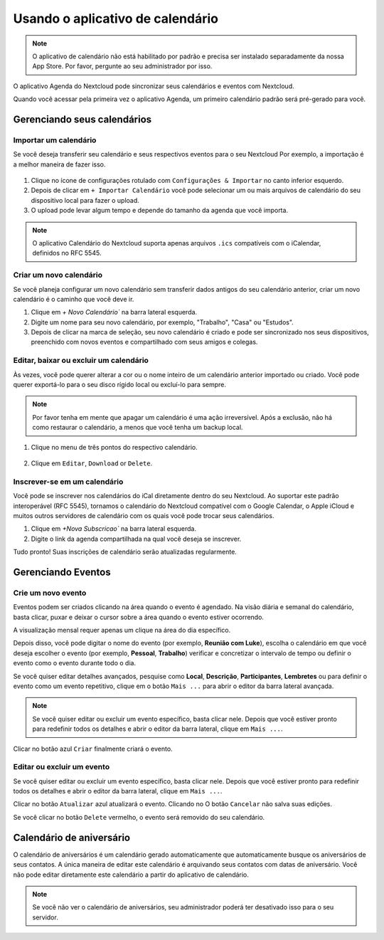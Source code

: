 ==================================
Usando o aplicativo de calendário
==================================

.. note:: O aplicativo de calendário não está habilitado por padrão e precisa ser instalado
          separadamente da nossa App Store. Por favor, pergunte ao seu administrador por isso.

O aplicativo Agenda do Nextcloud pode sincronizar seus calendários e eventos com Nextcloud.

Quando você acessar pela primeira vez o aplicativo Agenda, um primeiro calendário padrão será
pré-gerado para você.

.. figure:: images/calendar_application.png

Gerenciando seus calendários
----------------------------

Importar um calendário
~~~~~~~~~~~~~~~~~~~~~~

Se você deseja transferir seu calendário e seus respectivos eventos para o seu Nextcloud
Por exemplo, a importação é a melhor maneira de fazer isso.

.. figure:: images/calendar_settings.png
            :scale: 50%

1. Clique no ícone de configurações rotulado com ``Configurações & Importar`` no canto inferior esquerdo.

2. Depois de clicar em ``+ Importar Calendário`` você pode selecionar um ou mais arquivos de calendário
   do seu dispositivo local para fazer o upload.

3. O upload pode levar algum tempo e depende do tamanho da agenda que você importa.

.. note:: O aplicativo Calendário do Nextcloud suporta apenas arquivos ``.ics`` compatíveis
          com o iCalendar, definidos no RFC 5545.

Criar um novo calendário
~~~~~~~~~~~~~~~~~~~~~~~~

Se você planeja configurar um novo calendário sem transferir dados antigos do seu
calendário anterior, criar um novo calendário é o caminho que você deve ir.

.. only:: html

  .. figure:: images/calendar_create.gif

1. Clique em `+ Novo Calendário`` na barra lateral esquerda.

2. Digite um nome para seu novo calendário, por exemplo, "Trabalho", "Casa" ou "Estudos".

3. Depois de clicar na marca de seleção, seu novo calendário é criado e pode ser
   sincronizado nos seus dispositivos, preenchido com novos eventos e compartilhado com seus amigos
   e colegas.

Editar, baixar ou excluir um calendário
~~~~~~~~~~~~~~~~~~~~~~~~~~~~~~~~~~~~~~~

Às vezes, você pode querer alterar a cor ou o nome inteiro de um calendário anterior importado
ou criado. Você pode querer exportá-lo para o seu disco rígido local ou excluí-lo para sempre.

.. note:: Por favor tenha em mente que apagar um calendário é uma ação irreversível.
          Após a exclusão, não há como restaurar o calendário, a menos que você
          tenha um backup local.

.. figure:: images/calendar_dropdown.png
            :scale: 50%

1. Clique no menu de três pontos do respectivo calendário.

.. figure:: images/calendar_editing.png
            :scale: 50%

2. Clique em ``Editar``, ``Download`` or ``Delete``.

Inscrever-se em um calendário
~~~~~~~~~~~~~~~~~~~~~~~~~~~~~

Você pode se inscrever nos calendários do iCal diretamente dentro
do seu Nextcloud. Ao suportar este padrão interoperável (RFC 5545),
tornamos o calendário do Nextcloud compatível com o Google Calendar,
o Apple iCloud e muitos outros servidores de calendário com os
quais você pode trocar seus calendários.

1. Clique em `+Nova Subscricao`` na barra lateral esquerda.
2. Digite o link da agenda compartilhada na qual você deseja se inscrever.

Tudo pronto! Suas inscrições de calendário serão atualizadas regularmente.

Gerenciando Eventos
--------------------

Crie um novo evento
~~~~~~~~~~~~~~~~~~~~

Eventos podem ser criados clicando na área quando o evento é agendado.
Na visão diária e semanal do calendário, basta clicar, puxar e deixar
o cursor sobre a área quando o evento estiver ocorrendo.

.. only:: html

  .. figure:: images/calendar_new-event_week.gif

A visualização mensal requer apenas um clique na área do dia específico.

.. only:: html

  .. figure:: images/calendar_new-event_month.gif

Depois disso, você pode digitar o nome do evento (por exemplo, **Reunião com Luke**), escolha
o calendário em que você deseja escolher o evento (por exemplo, **Pessoal**, **Trabalho**)
verificar e concretizar o intervalo de tempo ou definir o evento como o evento durante todo o dia.

Se você quiser editar detalhes avançados, pesquise como **Local**, **Descrição**,
**Participantes**, **Lembretes** ou para definir o evento como um evento repetitivo, clique em
o botão ``Mais ...`` para abrir o editor da barra lateral avançada.

.. note:: Se você quiser editar ou excluir um evento específico, basta clicar nele.
          Depois que você estiver pronto para redefinir todos os detalhes e abrir
          o editor da barra lateral, clique em ``Mais ...``.

Clicar no botão azul ``Criar`` finalmente criará o evento.

Editar ou excluir um evento
~~~~~~~~~~~~~~~~~~~~~~~~~~~

Se você quiser editar ou excluir um evento específico, basta clicar nele.
Depois que você estiver pronto para redefinir todos os detalhes e abrir o
editor da barra lateral, clique em ``Mais ...``.

Clicar no botão ``Atualizar`` azul atualizará o evento. Clicando no
O botão ``Cancelar`` não salva suas edições.

Se você clicar no botão ``Delete`` vermelho, o evento será removido do seu
calendário.

Calendário de aniversário
-------------------------

O calendário de aniversários é um calendário gerado automaticamente que automaticamente
busque os aniversários de seus contatos. A única maneira de editar este calendário é
arquivando seus contatos com datas de aniversário. Você não pode editar diretamente
este calendário a partir do aplicativo de calendário.

.. note:: Se você não ver o calendário de aniversários, seu administrador poderá
           ter desativado isso para o seu servidor.